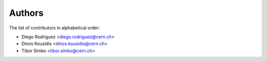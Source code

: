 Authors
=======

The list of contributors in alphabetical order:

- Diego Rodriguez <diego.rodriguez@cern.ch>
- Dinos Kousidis <dinos.kousidis@cern.ch>
- Tibor Simko <tibor.simko@cern.ch>
